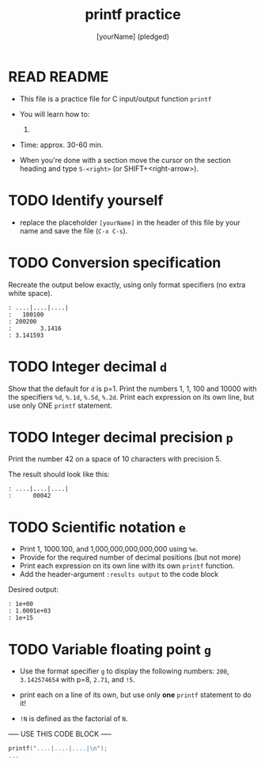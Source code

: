 #+TITLE: printf practice
#+AUTHOR: [yourName] (pledged)
#+PROPERTY: header-args:C :main yes :includes <stdio.h> :results output :exports both :comments both
#+startup: overview hideblocks indent
* READ README

- This file is a practice file for C input/output function ~printf~

- You will learn how to:
  1) 

- Time: approx. 30-60 min.

- When you're done with a section move the cursor on the section
  heading and type ~S-<right>~ (or SHIFT+<right-arrow>).

* TODO Identify yourself

- replace the placeholder ~[yourName]~ in the header of this file by
  your name and save the file (~C-x C-s~).

* TODO Conversion specification

Recreate the output below exactly, using only format specifiers (no
extra white space).

#+begin_example
: ....|....|....|
:   100100
: 200200
:        3.1416
: 3.141593
#+end_example

* TODO Integer decimal ~d~

Show that the default for ~d~ is p=1. Print the numbers 1, 1, 100 and
10000 with the specifiers ~%d~, ~%.1d~, ~%.5d~, ~%.2d~. Print each expression
on its own line, but use only ONE ~printf~ statement.

* TODO Integer decimal precision ~p~

Print the number 42 on a space of 10 characters with precision 5.

The result should look like this:
#+begin_example
: ....|....|....|
:      00042
#+end_example

* TODO Scientific notation ~e~

- Print 1, 1000.100, and 1,000,000,000,000,000 using ~%e~.
- Provide for the required number of decimal positions (but not more)
- Print each expression on its own line with its own ~printf~ function.
- Add the header-argument ~:results output~ to the code block

Desired output:
#+begin_example
    : 1e+00
    : 1.0001e+03
    : 1e+15
#+end_example

* TODO Variable floating point ~g~

   - Use the format specifier ~g~ to display the following numbers: ~200~,
     ~3.142574654~ with p=8, ~2.71~, and ~!5~.

   - print each on a line of its own, but use only *one* ~printf~
     statement to do it!

   - ~!N~ is defined as the factorial of ~N~.

----- USE THIS CODE BLOCK -----

#+name: gfactor
#+begin_src C :results output
  printf("....|....|....|\n");
  ...
#+end_src

